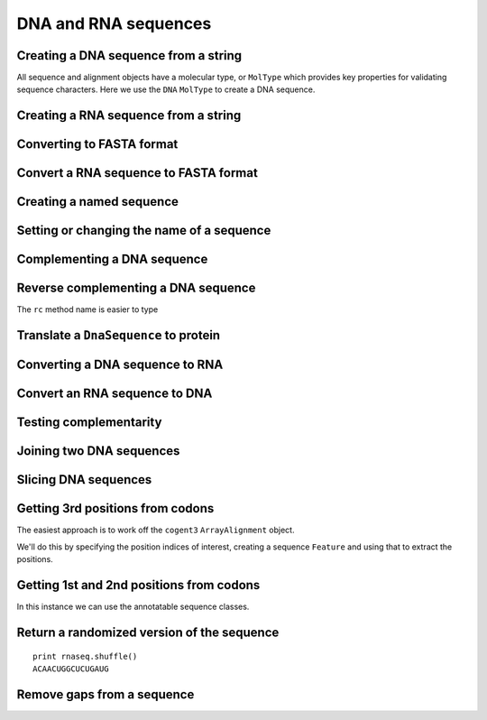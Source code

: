 .. _dna-rna-seqs:

DNA and RNA sequences
---------------------

.. authors, Gavin Huttley, Kristian Rother, Patrick Yannul, Tom Elliott, Tony Walters, Meg Pirrung

Creating a DNA sequence from a string
^^^^^^^^^^^^^^^^^^^^^^^^^^^^^^^^^^^^^

All sequence and alignment objects have a molecular type, or ``MolType`` which provides key properties for validating sequence characters. Here we use the ``DNA`` ``MolType`` to create a DNA sequence.

.. doctest::

    >>> from cogent3 import DNA
    >>> my_seq = DNA.make_seq("AGTACACTGGT")
    >>> my_seq
    DnaSequence(AGTACAC... 11)
    >>> print(my_seq)
    AGTACACTGGT
    >>> str(my_seq)
    'AGTACACTGGT'

Creating a RNA sequence from a string
^^^^^^^^^^^^^^^^^^^^^^^^^^^^^^^^^^^^^

.. doctest::

    >>> from cogent3 import RNA
    >>> rnaseq = RNA.make_seq('ACGUACGUACGUACGU')

Converting to FASTA format
^^^^^^^^^^^^^^^^^^^^^^^^^^

.. doctest::

    >>> from cogent3 import DNA
    >>> my_seq = DNA.make_seq('AGTACACTGGT')
    >>> print(my_seq.to_fasta())
    >0
    AGTACACTGGT

Convert a RNA sequence to FASTA format
^^^^^^^^^^^^^^^^^^^^^^^^^^^^^^^^^^^^^^

.. doctest::

    >>> from cogent3 import RNA
    >>> rnaseq = RNA.make_seq('ACGUACGUACGUACGU')
    >>> rnaseq.to_fasta()
    '>0\nACGUACGUACGUACGU'

Creating a named sequence
^^^^^^^^^^^^^^^^^^^^^^^^^

.. doctest::

    >>> from cogent3 import DNA
    >>> my_seq = DNA.make_seq('AGTACACTGGT','my_gene')
    >>> my_seq
    DnaSequence(AGTACAC... 11)
    >>> type(my_seq)
    <class 'cogent3.core.sequence.DnaSequence'>

Setting or changing the name of a sequence
^^^^^^^^^^^^^^^^^^^^^^^^^^^^^^^^^^^^^^^^^^

.. doctest::

    >>> from cogent3 import DNA
    >>> my_seq = DNA.make_seq('AGTACACTGGT')
    >>> my_seq.name = 'my_gene'
    >>> print(my_seq.to_fasta())
    >my_gene
    AGTACACTGGT

Complementing a DNA sequence
^^^^^^^^^^^^^^^^^^^^^^^^^^^^

.. doctest::

    >>> from cogent3 import DNA
    >>> my_seq = DNA.make_seq("AGTACACTGGT")
    >>> print(my_seq.complement())
    TCATGTGACCA

Reverse complementing a DNA sequence
^^^^^^^^^^^^^^^^^^^^^^^^^^^^^^^^^^^^

.. doctest::

    >>> print(my_seq.reversecomplement())
    ACCAGTGTACT

The ``rc`` method name is easier to type

.. doctest::

    >>> print(my_seq.rc())
    ACCAGTGTACT

.. _translation:

Translate a ``DnaSequence`` to protein
^^^^^^^^^^^^^^^^^^^^^^^^^^^^^^^^^^^^^^

.. doctest::

    >>> from cogent3 import DNA
    >>> my_seq = DNA.make_seq('GCTTGGGAAAGTCAAATGGAA','protein-X')
    >>> pep = my_seq.get_translation()
    >>> type(pep)
    <class 'cogent3.core.sequence.ProteinSequence'>
    >>> print(pep.to_fasta())
    >protein-X
    AWESQME

Converting a DNA sequence to RNA
^^^^^^^^^^^^^^^^^^^^^^^^^^^^^^^^

.. doctest::

    >>> from cogent3 import DNA
    >>> my_seq = DNA.make_seq('ACGTACGTACGTACGT')
    >>> print(my_seq.to_rna())
    ACGUACGUACGUACGU

Convert an RNA sequence to DNA
^^^^^^^^^^^^^^^^^^^^^^^^^^^^^^

.. doctest::

    >>> from cogent3 import RNA
   >>> rnaseq = RNA.make_seq('ACGUACGUACGUACGU')
   >>> print(rnaseq.to_dna())
   ACGTACGTACGTACGT

Testing complementarity
^^^^^^^^^^^^^^^^^^^^^^^

.. doctest::

    >>> from cogent3 import DNA
    >>> a = DNA.make_seq("AGTACACTGGT")
    >>> a.can_pair(a.complement())
    False
    >>> a.can_pair(a.reversecomplement())
    True

Joining two DNA sequences
^^^^^^^^^^^^^^^^^^^^^^^^^

.. doctest::

    >>> from cogent3 import DNA
    >>> my_seq = DNA.make_seq("AGTACACTGGT")
    >>> extra_seq = DNA.make_seq("CTGAC")
    >>> long_seq = my_seq + extra_seq
    >>> long_seq
    DnaSequence(AGTACAC... 16)
    >>> str(long_seq)
    'AGTACACTGGTCTGAC'

Slicing DNA sequences
^^^^^^^^^^^^^^^^^^^^^

.. doctest::

    >>> my_seq[1:6]
    DnaSequence(GTACA)

Getting 3rd positions from codons
^^^^^^^^^^^^^^^^^^^^^^^^^^^^^^^^^

The easiest approach is to work off the ``cogent3`` ``ArrayAlignment`` object.

We'll do this by specifying the position indices of interest, creating a sequence ``Feature`` and using that to extract the positions.

.. doctest::

    >>> from cogent3 import DNA
    >>> seq = DNA.make_array_seq('ATGATGATGATG')
    >>> pos3 = seq[2::3]
    >>> assert str(pos3) == 'GGGG'

Getting 1st and 2nd positions from codons
^^^^^^^^^^^^^^^^^^^^^^^^^^^^^^^^^^^^^^^^^

In this instance we can use the annotatable sequence classes.

.. doctest::

    >>> from cogent3 import DNA
    >>> seq = DNA.make_seq('ATGATGATGATG')
    >>> indices = [(i, i+2) for i in range(len(seq))[::3]]
    >>> pos12 = seq.add_feature('pos12', 'pos12', indices)
    >>> pos12 = pos12.get_slice()
    >>> assert str(pos12) == 'ATATATAT'

Return a randomized version of the sequence
^^^^^^^^^^^^^^^^^^^^^^^^^^^^^^^^^^^^^^^^^^^

::

   print rnaseq.shuffle()
   ACAACUGGCUCUGAUG

Remove gaps from a sequence
^^^^^^^^^^^^^^^^^^^^^^^^^^^

.. doctest::

    >>> from cogent3 import RNA
   >>> s = RNA.make_seq('--AUUAUGCUAU-UAu--')
   >>> print(s.degap())
   AUUAUGCUAUUAU
  